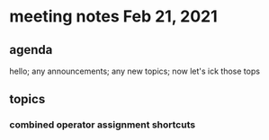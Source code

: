 * meeting notes Feb 21, 2021
** agenda
hello; any announcements; any new topics; now let's ick those tops
** topics
*** combined operator assignment shortcuts
